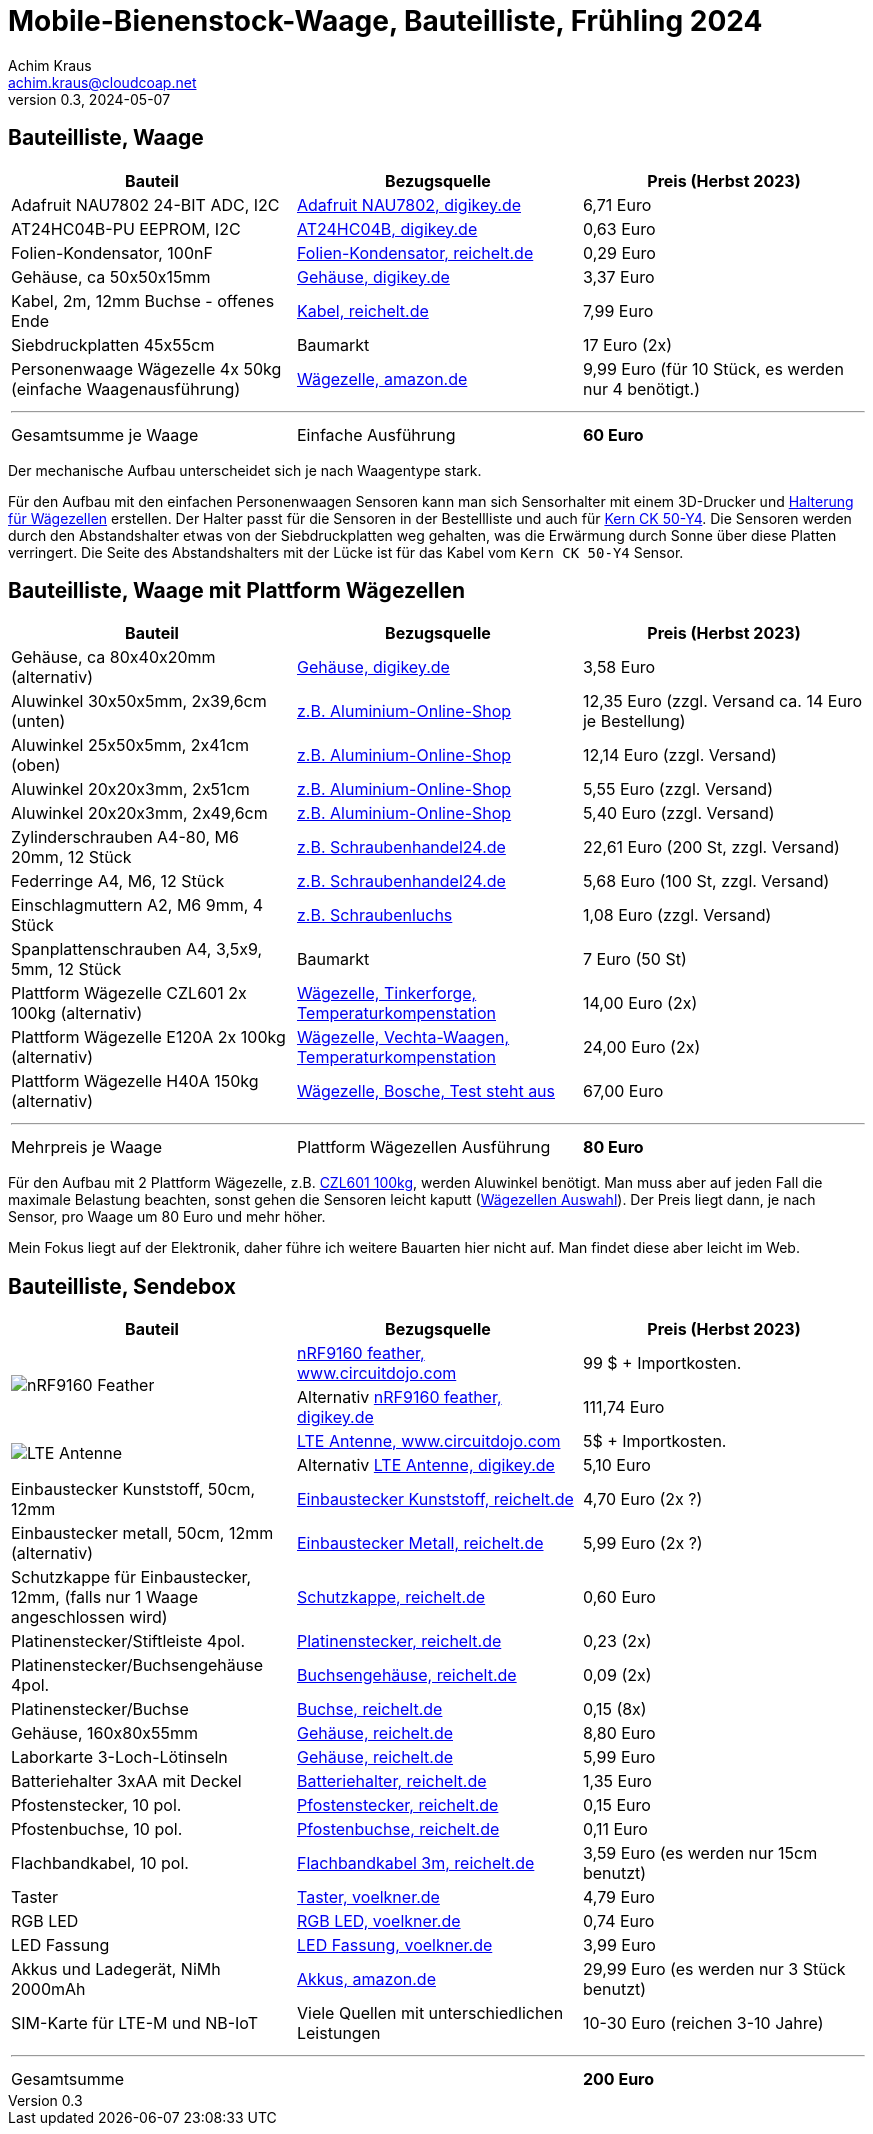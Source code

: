 // Mobile-Bienenstock-Waage, Version 2.0, Mai 2024

:imagesdir: pictures

= Mobile-Bienenstock-Waage, Bauteilliste, Frühling 2024
Achim Kraus <achim.kraus@cloudcoap.net>
v0.3, 2024-05-07

== Bauteilliste, Waage 

[cols="3*"]
|===
|Bauteil|Bezugsquelle|Preis (Herbst 2023)

|Adafruit NAU7802 24-BIT ADC, I2C
a|link:https://www.digikey.de/en/products/detail/adafruit-industries-llc/4538/16584123[Adafruit NAU7802, digikey.de]
|6,71 Euro

|AT24HC04B-PU EEPROM, I2C
a|link:https://www.digikey.de/en/products/detail/microchip-technology/AT24HC04B-PU/1886137[AT24HC04B, digikey.de]
|0,63 Euro

|Folien-Kondensator, 100nF
a|link:https://www.reichelt.de/mks2-pet-kondensator-100-nf-10-63-vdc-rm-5-mks2-63-100n-p12349.html[Folien-Kondensator, reichelt.de]
|0,29 Euro

|Gehäuse, ca 50x50x15mm
a|link:https://www.digikey.de/de/products/detail/bud-industries/CU-18421-B/5291576[Gehäuse, digikey.de]
|3,37 Euro

|Kabel, 2m, 12mm Buchse - offenes Ende
a|link:https://www.reichelt.de/sensorleitung-m12-4-pol-ku-offenes-ende-2-m-lut-1200-004-2-p222963.html[Kabel, reichelt.de]
|7,99 Euro

|Siebdruckplatten 45x55cm
|Baumarkt
|17 Euro (2x)

|Personenwaage Wägezelle 4x 50kg (einfache Waagenausführung)
a|link:https://www.amazon.de/dp/B07HBP1167[Wägezelle, amazon.de]
|9,99 Euro (für 10 Stück, es werden nur 4 benötigt.)

3+a|

'''

|Gesamtsumme je Waage
|Einfache Ausführung
a|*60 Euro*
|===

Der mechanische Aufbau unterscheidet sich je nach Waagentype stark. 

Für den Aufbau mit den einfachen Personenwaagen Sensoren kann man sich Sensorhalter mit einem 3D-Drucker und link:halterung_fuer_waegezellen.stl[Halterung für Wägezellen] erstellen. Der Halter passt für die Sensoren in der Bestellliste und auch für link:https://www.kern-sohn.com/shop/de/produkte/messinstrumente/CK-50-Y4/[Kern CK 50-Y4]. Die Sensoren werden durch den Abstandshalter etwas von der Siebdruckplatten weg gehalten, was die Erwärmung durch Sonne über diese Platten verringert. Die Seite des Abstandshalters mit der Lücke ist für das Kabel vom `Kern CK 50-Y4` Sensor.

== Bauteilliste, Waage mit Plattform Wägezellen 

[cols="3*"]
|===
|Bauteil|Bezugsquelle|Preis (Herbst 2023)

|Gehäuse, ca 80x40x20mm (alternativ)
a|link:https://www.digikey.de/de/products/detail/hammond-manufacturing/1551KFLBK/2094805[Gehäuse, digikey.de]
|3,58 Euro

|Aluwinkel 30x50x5mm, 2x39,6cm (unten)
a|link:https://www.aluminium-online-shop.de/produkt-kategorie/aluminium-profile/winkel[z.B. Aluminium-Online-Shop]
|12,35 Euro (zzgl. Versand ca. 14 Euro je Bestellung)

|Aluwinkel 25x50x5mm, 2x41cm (oben)
a|link:https://www.aluminium-online-shop.de/produkt-kategorie/aluminium-profile/winkel[z.B. Aluminium-Online-Shop]
|12,14 Euro (zzgl. Versand)

|Aluwinkel 20x20x3mm, 2x51cm
a|link:https://www.aluminium-online-shop.de/produkt-kategorie/aluminium-profile/winkel[z.B. Aluminium-Online-Shop]
|5,55 Euro (zzgl. Versand)

|Aluwinkel 20x20x3mm, 2x49,6cm
a|link:https://www.aluminium-online-shop.de/produkt-kategorie/aluminium-profile/winkel[z.B. Aluminium-Online-Shop]
|5,40 Euro (zzgl. Versand)

|Zylinderschrauben A4-80, M6 20mm, 12 Stück
a|link:https://www.schraubenhandel24.de/schrauben/gewindeschrauben/zylinderschrauben/din-912/din-912-zylinderschrauben-isk-edelstahl-a4-80/din-912-zylinderschrauben-edelstahl-a4-80-m6x20-200st[z.B. Schraubenhandel24.de]
|22,61 Euro (200 St, zzgl. Versand)

|Federringe A4, M6, 12 Stück
a|link:https://www.schraubenhandel24.de/scheiben/federringe/din-7980/din-7980-federringe-edelstahl-a4/ca-din-7980-a-4-federringe-fuer-zylinderschrauben-6-100st[z.B. Schraubenhandel24.de]
|5,68 Euro (100 St, zzgl. Versand)

|Einschlagmuttern A2, M6 9mm, 4 Stück
a|link:https://www.schraubenluchs.de/Einschlagmuttern-Edelstahl-A2[z.B. Schraubenluchs]
|1,08 Euro (zzgl. Versand)

|Spanplattenschrauben A4, 3,5x9, 5mm, 12 Stück
|Baumarkt
|7 Euro (50 St)

|Plattform Wägezelle CZL601 2x 100kg (alternativ)
a|link:https://www.tinkerforge.com/de/shop/load-cell-100kg-czl601.html[Wägezelle, Tinkerforge, Temperaturkompenstation]
|14,00 Euro (2x)

|Plattform Wägezelle E120A 2x 100kg (alternativ)
a|link:https://www.vechta-waagen.com/shop/produkt/single-point-waegezelle-e120a/[Wägezelle, Vechta-Waagen, Temperaturkompenstation]
|24,00 Euro (2x)

|Plattform Wägezelle H40A 150kg (alternativ)
a|link:https://www.bosche.eu/waagenkomponenten/waegezellen/plattform-waegezellen/plattform-waegezellen-h40a[Wägezelle, Bosche, Test steht aus]
|67,00 Euro

3+a|

'''

|Mehrpreis je Waage
|Plattform Wägezellen Ausführung
a|*80 Euro*
|===

Für den Aufbau mit 2 Plattform Wägezelle, z.B. link:https://www.tinkerforge.com/de/shop/load-cell-100kg-czl601.html[CZL601 100kg], werden Aluwinkel benötigt. Man muss aber auf jeden Fall die maximale Belastung beachten, sonst gehen die Sensoren leicht kaputt (link:https://www.bosche.eu/media/pdf/03/f0/32/Hilfe-bei-der-Auswahl-von-Wa-gezellen-TIPP.pdf[Wägezellen Auswahl]). Der Preis liegt dann, je nach Sensor, pro Waage um 80 Euro und mehr höher.

Mein Fokus liegt auf der Elektronik, daher führe ich weitere Bauarten hier nicht auf. Man findet diese aber leicht im Web.
 
== Bauteilliste, Sendebox

[cols="3*"]
|===
|Bauteil|Bezugsquelle|Preis (Herbst 2023)

1.2+a|image::https://docs.jaredwolff.com/img/nrf9160-feather-v4-nobg.jpg[nRF9160 Feather]  
a|link:https://www.circuitdojo.com/products/nrf9160-feather[nRF9160 feather, www.circuitdojo.com]
|99 $ + Importkosten.

a|Alternativ link:https://www.digikey.de/en/products/detail/circuit-dojo/PASSY-NRF9160-FEATHER/13668137[nRF9160 feather, digikey.de]
|111,74 Euro

1.2+a|image::https://www.circuitdojo.com/base/api/files/products/66q7eer7s16dkqd/h2_b4_mh1_f2_f0100_kHIDRMa9Cl.jpg[LTE Antenne]
a|link:https://www.circuitdojo.com/products/nrf9160-feather[LTE Antenne, www.circuitdojo.com]
|5$ + Importkosten.

a|Alternativ link:https://www.digikey.de/en/products/detail/unictron-technologies-corporation/H2B4MH1F2F0100/9921462[LTE Antenne, digikey.de]
|5,10 Euro

|Einbaustecker Kunststoff, 50cm, 12mm
a|link:https://www.reichelt.de/einbausteckverbinder-m12-4-pol-stecker-schwarz-lut-1230-04-100-p347094.html[Einbaustecker Kunststoff, reichelt.de]
|4,70 Euro (2x ?)

|Einbaustecker metall, 50cm, 12mm (alternativ)
a|link:https://www.reichelt.de/einbausteckverbinder-m12-4-pol-stecker-0-5-m-lut-1230-t16cw04-p223037.html[Einbaustecker Metall, reichelt.de]
|5,99 Euro (2x ?)

|Schutzkappe für Einbaustecker, 12mm, (falls nur 1 Waage angeschlossen wird)
a|link:https://www.reichelt.de/schutzkappe-m12-stecker-lut-cp0-p223055.html[Schutzkappe, reichelt.de]
|0,60 Euro

|Platinenstecker/Stiftleiste 4pol.
a|link:https://www.reichelt.de/jst-stiftleiste-gerade-1x4-polig-xh-jst-xh4p-st-p185075.html[Platinenstecker, reichelt.de]
|0,23 (2x)

|Platinenstecker/Buchsengehäuse 4pol.
a|link:https://www.reichelt.de/jst-buchsengehaeuse-1x4-polig-xh-jst-xh4p-bu-p185087.html[Buchsengehäuse, reichelt.de]
|0,09 (2x)

|Platinenstecker/Buchse
a|link:https://www.reichelt.de/jst-crimpkontakt-buchse-xh-jst-xh-ckb-p185091.html[Buchse, reichelt.de]
|0,15 (8x)

|Gehäuse, 160x80x55mm
a|link:https://www.reichelt.de/industriegehaeuse-160-x-80-x-55-mm-ip66-lichtgrau-5u320000-p324381.html[Gehäuse, reichelt.de]
|8,80 Euro

|Laborkarte 3-Loch-Lötinseln
a|link:https://www.reichelt.de/laborkarte-cem3-rm-2-54-mm-3-loch-loetinseln-re-310-s1-p105479.html[Gehäuse, reichelt.de]
|5,99 Euro

|Batteriehalter 3xAA mit Deckel
a|link:https://www.reichelt.de/batteriehalter-fuer-3-mignon-aa-geschlossen-halter-3xaa-p44631.html[Batteriehalter, reichelt.de]
|1,35 Euro

|Pfostenstecker, 10 pol.
a|link:https://www.reichelt.de/wannenstecker-10-polig-gerade-wsl-10g-p22816.html[Pfostenstecker, reichelt.de]
|0,15 Euro

|Pfostenbuchse, 10 pol.
a|link:https://www.reichelt.de/pfostenbuchse-10-polig-mit-zugentlastung-pfl-10-p14571.html[Pfostenbuchse, reichelt.de]
|0,11 Euro

|Flachbandkabel, 10 pol.
a|link:https://www.reichelt.de/flachbandkabel-awg28-10-pol-grau-3m-ring-awg-28-10g-3m-p47637.html[Flachbandkabel 3m, reichelt.de]
|3,59 Euro (es werden nur 15cm benutzt)

|Taster
a|link:https://www.voelkner.de/products/73350/TRU-Components-701802-GQ16F-10-J-N-Vandalismusgeschuetzter-Drucktaster-48-V-DC-2A-1-x-Aus-Ein-tastend-IP65-1St..html[Taster, voelkner.de]
|4,79 Euro

|RGB LED
a|link:https://www.voelkner.de/products/1028434/HuiYuan-5039R2G3B2C-ESB-LED-bedrahtet-Rot-Gruen-Blau-Rund-5mm-1900-mcd-2350-mcd-1850-mcd-45-20mA.html[RGB LED, voelkner.de]
|0,74 Euro

|LED Fassung
a|link:https://www.voelkner.de/products/29240/Signal-Construct-SML1089-SML1089-LED-Fassung-Metall-Passend-fuer-LEDs-LED-5mm-Schraubbefestigung.html[LED Fassung, voelkner.de]
|3,99 Euro

|Akkus und Ladegerät, NiMh 2000mAh
a|link:https://www.amazon.de/Panasonic-eneloop-LED-Anzeigen-Sicherheitsfunktionen-Mignon-Akkus-blue/dp/B0B5X4PKW1[Akkus, amazon.de]
|29,99 Euro (es werden nur 3 Stück benutzt)

|SIM-Karte für LTE-M und NB-IoT
|Viele Quellen mit unterschiedlichen Leistungen
|10-30 Euro (reichen 3-10 Jahre)

3+a|

'''

|Gesamtsumme
|
a|*200 Euro*
|===

